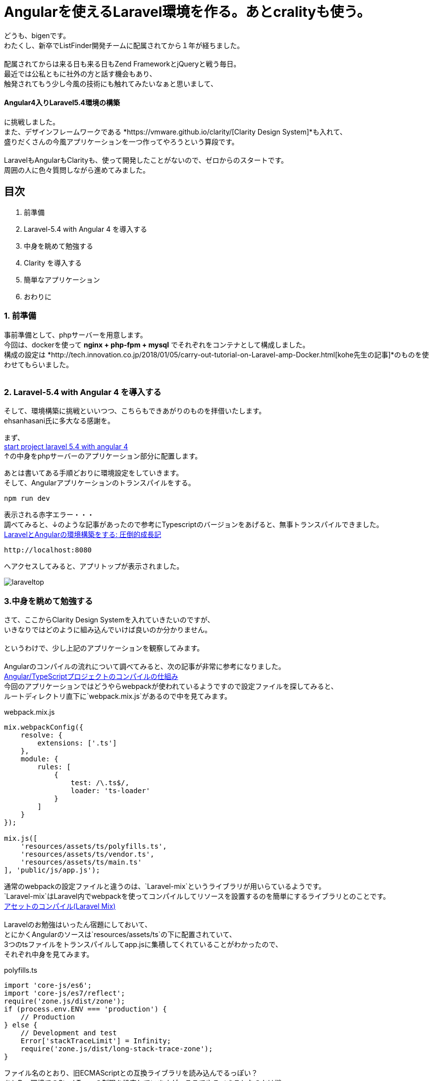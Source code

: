 = Angularを使えるLaravel環境を作る。あとcralityも使う。

:published_at:
:hp-alt-title: building environments laravel 5.4 with angular 4 and crality
:hp-tags: PHP,Docker,angular,laravel,crality

どうも、bigenです。 +
わたくし、新卒でListFinder開発チームに配属されてから１年が経ちました。 +
 +
配属されてからは来る日も来る日もZend FrameworkとjQueryと戦う毎日。 +
最近では公私ともに社外の方と話す機会もあり、 +
触発されてもう少し今風の技術にも触れてみたいなぁと思いまして、 +

==== Angular4入りLaravel5.4環境の構築

に挑戦しました。 +
また、デザインフレームワークである *https://vmware.github.io/clarity/[Clarity Design System]*も入れて、 +
盛りだくさんの今風アプリケーションを一つ作ってやろうという算段です。 +
 +
LaravelもAngularもClarityも、使って開発したことがないので、ゼロからのスタートです。 +
周囲の人に色々質問しながら進めてみました。 +


== 目次
. 前準備
. Laravel-5.4 with Angular 4 を導入する
. 中身を眺めて勉強する
. Clarity を導入する
. 簡単なアプリケーション
. おわりに

=== 1. 前準備

事前準備として、phpサーバーを用意します。 +
今回は、dockerを使って *nginx + php-fpm + mysql* でそれぞれをコンテナとして構成しました。 +
構成の設定は *http://tech.innovation.co.jp/2018/01/05/carry-out-tutorial-on-Laravel-amp-Docker.html[kohe先生の記事]*のものを使わせてもらいました。 +
 +


=== 2. Laravel-5.4 with Angular 4 を導入する
そして、環境構築に挑戦といいつつ、こちらもできあがりのものを拝借いたします。 +
ehsanhasani氏に多大なる感謝を。

まず、 +
https://github.com/ehsanhasani/laravel-5-angular-4[start project laravel 5.4 with angular 4] +
↑の中身をphpサーバーのアプリケーション部分に配置します。 +

あとは書いてある手順どおりに環境設定をしていきます。 +
そして、Angularアプリケーションのトランスパイルをする。
[code]
----
npm run dev
----
表示される赤字エラー・・・ +
調べてみると、↓のような記事があったので参考にTypescriptのバージョンをあげると、無事トランスパイルできました。 +
http://naotosetta.hateblo.jp/entry/2017/10/27/153524[LaravelとAngularの環境構築をする: 圧倒的成長記]
[code]
----
http://localhost:8080
----
へアクセスしてみると、アプリトップが表示されました。


image::bigen/laraveltop.png[]

=== 3.中身を眺めて勉強する
さて、ここからClarity Design Systemを入れていきたいのですが、 +
いきなりではどのように組み込んでいけば良いのか分かりません。 +
 +
というわけで、少し上記のアプリケーションを観察してみます。 +
 +
Angularのコンパイルの流れについて調べてみると、次の記事が非常に参考になりました。 +
http://tech.quartetcom.co.jp/2017/07/20/angular2-compilation/[Angular/TypeScriptプロジェクトのコンパイルの仕組み]
 +
今回のアプリケーションではどうやらwebpackが使われているようですので設定ファイルを探してみると、 +
ルートディレクトリ直下に`webpack.mix.js`があるので中を見てみます。 +

[source, js]
.webpack.mix.js
----
mix.webpackConfig({
    resolve: {
        extensions: ['.ts']
    },
    module: {
        rules: [
            {
                test: /\.ts$/,
                loader: 'ts-loader'
            }
        ]
    }
});

mix.js([
    'resources/assets/ts/polyfills.ts',
    'resources/assets/ts/vendor.ts',
    'resources/assets/ts/main.ts'
], 'public/js/app.js');
----

通常のwebpackの設定ファイルと違うのは、`Laravel-mix`というライブラリが用いらているようです。 +
`Laravel-mix`はLaravel内でwebpackを使ってコンパイルしてリソースを設置するのを簡単にするライブラリとのことです。 +
https://readouble.com/laravel/5.4/ja/mix.html[アセットのコンパイル(Laravel Mix)
] +
 +
Laravelのお勉強はいったん宿題にしておいて、 +
とにかくAngularのソースは`resources/assets/ts`の下に配置されていて、 +
3つのtsファイルをトランスパイルしてapp.jsに集積してくれていることがわかったので、 +
それぞれ中身を見てみます。

[source, js]
.polyfills.ts
----
import 'core-js/es6';
import 'core-js/es7/reflect';
require('zone.js/dist/zone');
if (process.env.ENV === 'production') {
    // Production
} else {
    // Development and test
    Error['stackTraceLimit'] = Infinity;
    require('zone.js/dist/long-stack-trace-zone');
}
----
ファイル名のとおり、旧ECMAScriptとの互換ライブラリを読み込んでるっぽい？ +
あとDev環境でのStackTraceの制限を設定していますが、ここでやるべきことなのかは謎・・・

[source, js]
.vendor.ts
----
// Angular
import '@angular/platform-browser';
import '@angular/platform-browser-dynamic';
import '@angular/core';
import '@angular/common';
import '@angular/http';
import '@angular/router';
// RxJS
import 'rxjs';
// Other vendors for example jQuery, Lodash or Bootstrap
// You can import js, ts, css, sass, ...
import '../scss/styles.scss';
----
AngularのコンポーネントやRxJS、その他外部ベンダー製のライブラリの読み込みをするファイルのようです。 +
アプリトップのCSS（ピンク色の背景に、センターに見出し）も、ここで読み込まれている`styles.scss`にかかれていました。 

[source, js]
.main.ts
----
import { platformBrowserDynamic } from '@angular/platform-browser-dynamic';
import { enableProdMode } from '@angular/core';
import { AppModule } from './app/app.module';
if (process.env.ENV === 'production') {
    enableProdMode();
}
platformBrowserDynamic().bootstrapModule(AppModule);
----
こいつがAngularアプリケーションの本体で、`app.module.ts`を皮切りに色々なファイルをトランスパイルしてくれています。 +
 +
これぐらいわかれば、だいたいの目星はついたので、Clarityを導入していきます。

=== 4.Clarity Design Systemを導入する
https://vmware.github.io/clarity/documentation/v0.11/get-started[公式ページ]を参考に順番に導入していきます。 +
 +
まずは各ライブラリのインストールから。 

[code]
----
npm install @clr/icons --save
npm install @webcomponents/custom-elements@1.0.0 --save
npm install @clr/ui --save
npm install @clr/angular --save
----

次に、cssやjsなどが標準で読み込まれた状態でトランスパイルしてもらうために、 +
`vendor.ts`に追記します。

[source, js]
.vendor.ts
----
...

// Clarity Design System
import '@clr/icons/clr-icons.min.css';
import '@webcomponents/custom-elements/custom-elements.min.js';
import '@clr/icons/clr-icons.min.js';
import '@clr/ui/clr-ui.min.css';
----

最後に、AngularのClarityコンポーネントが使えるようにモジュールに追加します。

[souce, js]
.app.module.ts
----
import { NgModule } from "@angular/core";
import { BrowserModule } from "@angular/platform-browser";
import { ClarityModule } from "@clr/angular";
import { AppComponent } from "./app.component";

@NgModule({
    imports: [
        BrowserModule,
        ClarityModule,
        ...
     ],
     declarations: [ AppComponent ],
     bootstrap: [ AppComponent ]
})
export class AppModule {    }
----

以上で準備は完了です。

=== 5.簡単なアプリケーション
せっかくなので簡単なアプリケーションを作ってみました。 +
麻雀の対局予約画面のイメージですが、初期の予約人数は0人固定で、 +
ボタンを押したら増えたり減ったりするだけです。

image::bigen/angular.gif[]

ソースコードはこちら

[source, html]
.app.component.html
----
<div class="row">
    <div class="col-md-4">
        <div class="card">
            <div class="card-header">
                <h1>麻雀しますか？</h1>
            </div>
            <div class="card-block">
                <h2>現在の人数: {{count}}人</h2>
            </div>
            <div class="card-footer">
                    <button id="reserve" name="reserve" class="btn btn-primary" (click)="reserve()" [clrInMenu]="true">予約する</button>
                    <button class="btn btn-outline" [clrInMenu]="true">予約しない</button>
                    <button id="cancel" name="cancel" class="btn btn-warning" (click)="cancel()" [clrInMenu]="true">キャンセルする</button>
            </div>
        </div>
    </div>
</div>
----
 
[source, typescript]
.app.component.ts
----
import { Component } from '@angular/core';

@Component({
    selector: 'my-app',
    template: require('./app.component.html'),
    styles: [
        `${require('./app.component.scss')}`,
    ]
})
export class AppComponent {
    count: number=0;

    public reserve() {
        this.count++;
    }
    public cancel() {
        this.count--;
    }
}
----

=== 6.おわりに
とりあえずベースができたので、これをもとに色々遊んでみようと思います。 +
やっぱり、業務の範囲だけだとなかなか新しい技術に気軽にチャレンジできないので、 +
こういった機会を自ら作り出すのは大事だなーと思いました。 +
 +
自ら機会を生み出し、機会によって自らを変えよ +
 +
ですね。 +
 +
 +
ちなみに、Angularについては +
https://www.amazon.co.jp/Angular%E3%82%A2%E3%83%97%E3%83%AA%E3%82%B1%E3%83%BC%E3%82%B7%E3%83%A7%E3%83%B3%E3%83%97%E3%83%AD%E3%82%B0%E3%83%A9%E3%83%9F%E3%83%B3%E3%82%B0-%E5%B1%B1%E7%94%B0-%E7%A5%A5%E5%AF%9B/dp/4774191302[Angularアプリケーションプログラミング　著：山田 祥寛] +
で勉強中です。 +
内容はかなり重厚で、一部難しい部分もありまだ読み込みきれてませんが、 +
非常にわかりやすく良き本でした。 +
 +
Laravelもとりあえず何か厚めの教科書をさらっと通して読もうかなって思っているところです。 +
 +
では、今回はこれぐらいで。 +
 +
次はなんか組織論の話をできるといいな〜〜 +